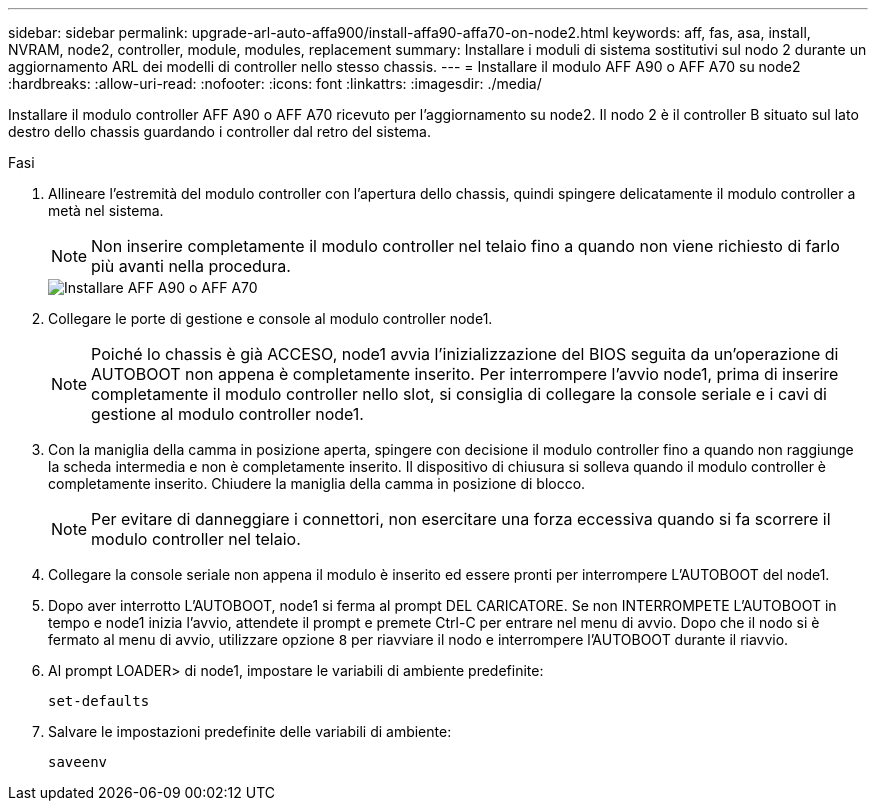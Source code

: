 ---
sidebar: sidebar 
permalink: upgrade-arl-auto-affa900/install-affa90-affa70-on-node2.html 
keywords: aff, fas, asa, install, NVRAM, node2, controller, module, modules, replacement 
summary: Installare i moduli di sistema sostitutivi sul nodo 2 durante un aggiornamento ARL dei modelli di controller nello stesso chassis. 
---
= Installare il modulo AFF A90 o AFF A70 su node2
:hardbreaks:
:allow-uri-read: 
:nofooter: 
:icons: font
:linkattrs: 
:imagesdir: ./media/


[role="lead"]
Installare il modulo controller AFF A90 o AFF A70 ricevuto per l'aggiornamento su node2. Il nodo 2 è il controller B situato sul lato destro dello chassis guardando i controller dal retro del sistema.

.Fasi
. Allineare l'estremità del modulo controller con l'apertura dello chassis, quindi spingere delicatamente il modulo controller a metà nel sistema.
+

NOTE: Non inserire completamente il modulo controller nel telaio fino a quando non viene richiesto di farlo più avanti nella procedura.

+
image::../media/drw_A70-90_PCM_remove_replace_IEOPS-1365.PNG[Installare AFF A90 o AFF A70]

. Collegare le porte di gestione e console al modulo controller node1.
+

NOTE: Poiché lo chassis è già ACCESO, node1 avvia l'inizializzazione del BIOS seguita da un'operazione di AUTOBOOT non appena è completamente inserito. Per interrompere l'avvio node1, prima di inserire completamente il modulo controller nello slot, si consiglia di collegare la console seriale e i cavi di gestione al modulo controller node1.

. Con la maniglia della camma in posizione aperta, spingere con decisione il modulo controller fino a quando non raggiunge la scheda intermedia e non è completamente inserito. Il dispositivo di chiusura si solleva quando il modulo controller è completamente inserito. Chiudere la maniglia della camma in posizione di blocco.
+

NOTE: Per evitare di danneggiare i connettori, non esercitare una forza eccessiva quando si fa scorrere il modulo controller nel telaio.

. Collegare la console seriale non appena il modulo è inserito ed essere pronti per interrompere L'AUTOBOOT del node1.
. Dopo aver interrotto L'AUTOBOOT, node1 si ferma al prompt DEL CARICATORE. Se non INTERROMPETE L'AUTOBOOT in tempo e node1 inizia l'avvio, attendete il prompt e premete Ctrl-C per entrare nel menu di avvio. Dopo che il nodo si è fermato al menu di avvio, utilizzare opzione `8` per riavviare il nodo e interrompere l'AUTOBOOT durante il riavvio.
. Al prompt LOADER> di node1, impostare le variabili di ambiente predefinite:
+
`set-defaults`

. Salvare le impostazioni predefinite delle variabili di ambiente:
+
`saveenv`


